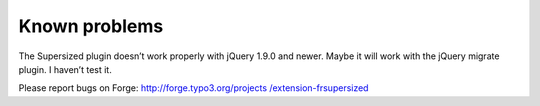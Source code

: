 .. ==================================================
.. FOR YOUR INFORMATION
.. --------------------------------------------------
.. -*- coding: utf-8 -*- with BOM.

.. ==================================================
.. DEFINE SOME TEXTROLES
.. --------------------------------------------------
.. role::   underline
.. role::   typoscript(code)
.. role::   ts(typoscript)
   :class:  typoscript
.. role::   php(code)


Known problems
--------------

The Supersized plugin doesn’t work properly with jQuery 1.9.0 and newer. Maybe it will work with the jQuery migrate plugin. I haven’t test it.

Please report bugs on Forge: `http://forge.typo3.org/projects
/extension-frsupersized <http://forge.typo3.org/projects/extension-
frsupersized>`_


